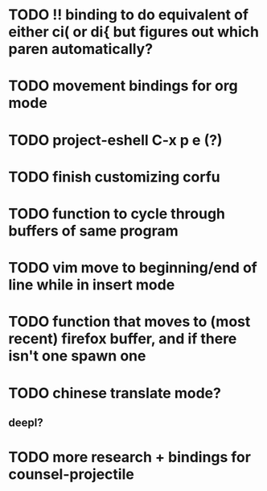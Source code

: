 * TODO !! binding to do equivalent of either ci( or di{ but figures out which paren automatically?

* TODO movement bindings for org mode
* TODO project-eshell C-x p e (?)
* TODO finish customizing corfu
* TODO function to cycle through buffers of same program
* TODO vim move to beginning/end of line while in insert mode
* TODO function that moves to (most recent) firefox buffer, and if there isn't one spawn one

* TODO chinese translate mode?
** deepl?

* TODO more research + bindings for counsel-projectile 
